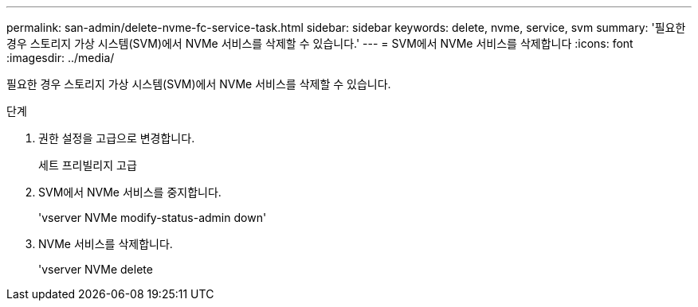 ---
permalink: san-admin/delete-nvme-fc-service-task.html 
sidebar: sidebar 
keywords: delete, nvme, service, svm 
summary: '필요한 경우 스토리지 가상 시스템(SVM)에서 NVMe 서비스를 삭제할 수 있습니다.' 
---
= SVM에서 NVMe 서비스를 삭제합니다
:icons: font
:imagesdir: ../media/


[role="lead"]
필요한 경우 스토리지 가상 시스템(SVM)에서 NVMe 서비스를 삭제할 수 있습니다.

.단계
. 권한 설정을 고급으로 변경합니다.
+
세트 프리빌리지 고급

. SVM에서 NVMe 서비스를 중지합니다.
+
'vserver NVMe modify-status-admin down'

. NVMe 서비스를 삭제합니다.
+
'vserver NVMe delete


